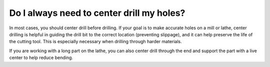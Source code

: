 Do I always need to center drill my holes?
========================
In most cases, you should center drill before drilling. If your goal is to make accurate holes on a mill or lathe, center drilling is helpful in guiding the drill bit to the correct location (preventing slippage), and it can help preserve the life of the cutting tool. 
This is especially necessary when drilling through harder materials.


If you are working with a long part on the lathe, you can also center drill through the end and support the part with a live center to help reduce bending. 
